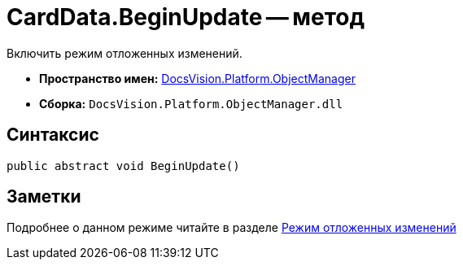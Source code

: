 = CardData.BeginUpdate -- метод

Включить режим отложенных изменений.

* *Пространство имен:* xref:api/DocsVision/Platform/ObjectManager/ObjectManager_NS.adoc[DocsVision.Platform.ObjectManager]
* *Сборка:* `DocsVision.Platform.ObjectManager.dll`

== Синтаксис

[source,csharp]
----
public abstract void BeginUpdate()
----

== Заметки

Подробнее о данном режиме читайте в разделе xref:development-manual/dm_delayedchanges.adoc[Режим отложенных изменений]
